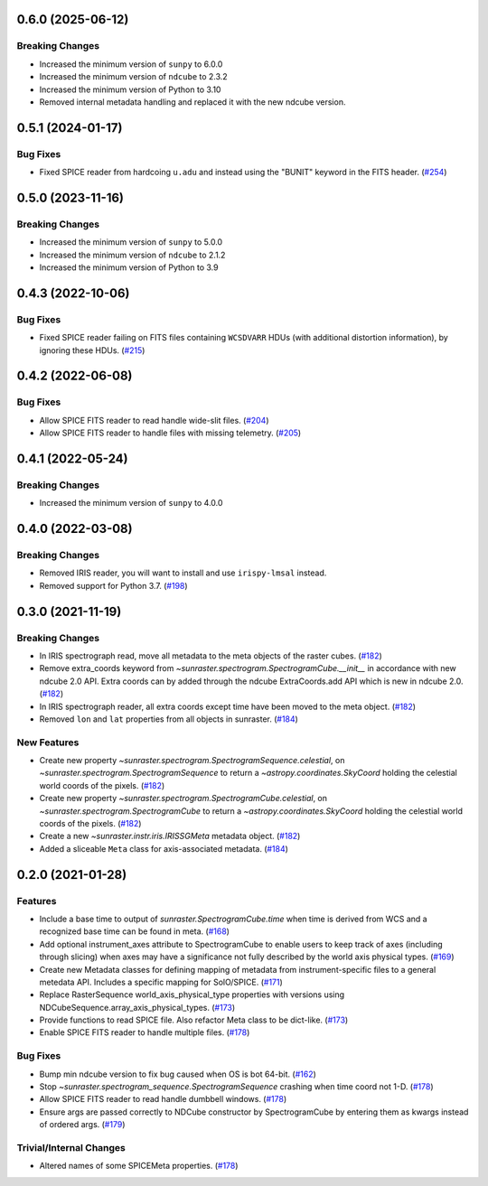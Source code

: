 0.6.0 (2025-06-12)
==================

Breaking Changes
----------------

- Increased the minimum version of ``sunpy`` to 6.0.0
- Increased the minimum version of ``ndcube`` to 2.3.2
- Increased the minimum version of Python to 3.10
- Removed internal metadata handling and replaced it with the new ndcube version.

0.5.1 (2024-01-17)
==================

Bug Fixes
---------

- Fixed SPICE reader from hardcoing ``u.adu`` and instead using the "BUNIT" keyword in the FITS header. (`#254 <https://github.com/sunpy/sunraster/pull/254>`__)

0.5.0 (2023-11-16)
==================

Breaking Changes
----------------

- Increased the minimum version of ``sunpy`` to 5.0.0
- Increased the minimum version of ``ndcube`` to 2.1.2
- Increased the minimum version of Python to 3.9

0.4.3 (2022-10-06)
==================

Bug Fixes
---------

- Fixed SPICE reader failing on FITS files containing ``WCSDVARR`` HDUs (with additional distortion information), by ignoring these HDUs. (`#215 <https://github.com/sunpy/sunraster/pull/215>`__)


0.4.2 (2022-06-08)
==================

Bug Fixes
---------

- Allow SPICE FITS reader to read handle wide-slit files. (`#204 <https://github.com/sunpy/sunraster/pull/204>`__)
- Allow SPICE FITS reader to handle files with missing telemetry. (`#205 <https://github.com/sunpy/sunraster/pull/205>`__)


0.4.1 (2022-05-24)
==================

Breaking Changes
----------------

- Increased the minimum version of ``sunpy`` to 4.0.0

0.4.0 (2022-03-08)
==================

Breaking Changes
----------------

- Removed IRIS reader, you will want to install and use ``irispy-lmsal`` instead.
- Removed support for Python 3.7. (`#198 <https://github.com/sunpy/sunraster/pull/198>`__)


0.3.0 (2021-11-19)
==================

Breaking Changes
----------------

- In IRIS spectrograph read, move all metadata to the meta objects of the raster cubes. (`#182 <https://github.com/sunpy/sunraster/pull/182>`__)
- Remove extra_coords keyword from `~sunraster.spectrogram.SpectrogramCube.__init__` in accordance with new ndcube 2.0 API.
  Extra coords can by added through the ndcube ExtraCoords.add API which is new in ndcube 2.0. (`#182 <https://github.com/sunpy/sunraster/pull/182>`__)
- In IRIS spectrograph reader, all extra coords except time have been moved to the meta object. (`#182 <https://github.com/sunpy/sunraster/pull/182>`__)
- Removed ``lon`` and ``lat`` properties from all objects in sunraster. (`#184 <https://github.com/sunpy/sunraster/pull/184>`__)


New Features
------------

- Create new property `~sunraster.spectrogram.SpectrogramSequence.celestial`, on `~sunraster.spectrogram.SpectrogramSequence` to return a `~astropy.coordinates.SkyCoord` holding the celestial world coords of the pixels. (`#182 <https://github.com/sunpy/sunraster/pull/182>`__)
- Create new property `~sunraster.spectrogram.SpectrogramCube.celestial`, on `~sunraster.spectrogram.SpectrogramCube` to return a `~astropy.coordinates.SkyCoord` holding the celestial world coords of the pixels. (`#182 <https://github.com/sunpy/sunraster/pull/182>`__)
- Create a new `~sunraster.instr.iris.IRISSGMeta` metadata object. (`#182 <https://github.com/sunpy/sunraster/pull/182>`__)
- Added a sliceable ``Meta`` class for axis-associated metadata. (`#184 <https://github.com/sunpy/sunraster/pull/184>`__)


0.2.0 (2021-01-28)
==================

Features
--------

- Include a base time to output of `sunraster.SpectrogramCube.time` when time is derived from WCS and a recognized base time can be found in meta. (`#168 <https://github.com/sunpy/sunraster/pull/168>`__)
- Add optional instrument_axes attribute to SpectrogramCube to enable users to keep track of axes (including through slicing) when axes may have a significance not fully described by the world axis physical types. (`#169 <https://github.com/sunpy/sunraster/pull/169>`__)
- Create new Metadata classes for defining mapping of metadata from instrument-specific files to a general metedata API. Includes a specific mapping for SolO/SPICE. (`#171 <https://github.com/sunpy/sunraster/pull/171>`__)
- Replace RasterSequence world_axis_physical_type properties with versions using NDCubeSequence.array_axis_physical_types. (`#173 <https://github.com/sunpy/sunraster/pull/173>`__)
- Provide functions to read SPICE file. Also refactor Meta class to be dict-like. (`#173 <https://github.com/sunpy/sunraster/pull/173>`__)
- Enable SPICE FITS reader to handle multiple files. (`#178 <https://github.com/sunpy/sunraster/pull/178>`__)

Bug Fixes
---------

- Bump min ndcube version to fix bug caused when OS is bot 64-bit. (`#162 <https://github.com/sunpy/sunraster/pull/162>`__)
- Stop `~sunraster.spectrogram_sequence.SpectrogramSequence` crashing when time coord not 1-D. (`#178 <https://github.com/sunpy/sunraster/pull/178>`__)
- Allow SPICE FITS reader to read handle dumbbell windows. (`#178 <https://github.com/sunpy/sunraster/pull/178>`__)
- Ensure args are passed correctly to NDCube constructor by SpectrogramCube by entering them as kwargs instead of ordered args. (`#179 <https://github.com/sunpy/sunraster/pull/179>`__)

Trivial/Internal Changes
------------------------

- Altered names of some SPICEMeta properties. (`#178 <https://github.com/sunpy/sunraster/pull/178>`__)
